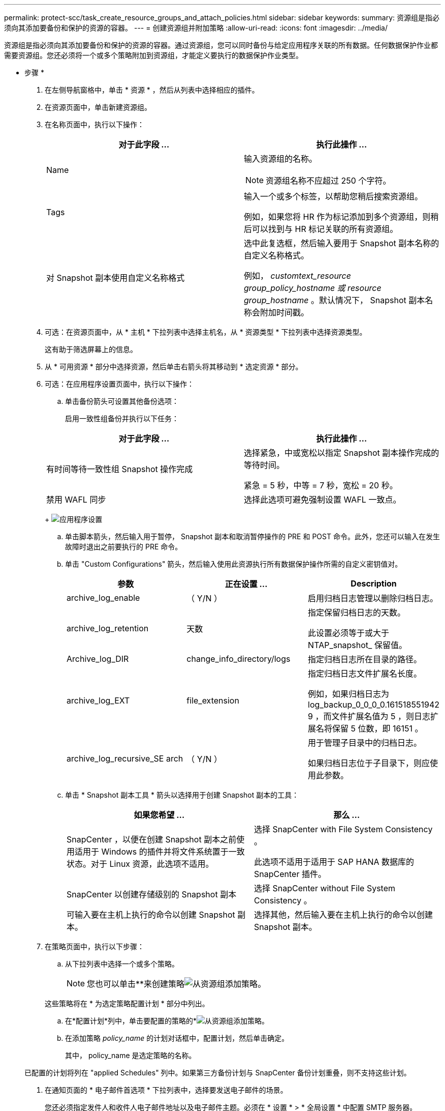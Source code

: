 ---
permalink: protect-scc/task_create_resource_groups_and_attach_policies.html 
sidebar: sidebar 
keywords:  
summary: 资源组是指必须向其添加要备份和保护的资源的容器。 
---
= 创建资源组并附加策略
:allow-uri-read: 
:icons: font
:imagesdir: ../media/


[role="lead"]
资源组是指必须向其添加要备份和保护的资源的容器。通过资源组，您可以同时备份与给定应用程序关联的所有数据。任何数据保护作业都需要资源组。您还必须将一个或多个策略附加到资源组，才能定义要执行的数据保护作业类型。

* 步骤 *

. 在左侧导航窗格中，单击 * 资源 * ，然后从列表中选择相应的插件。
. 在资源页面中，单击新建资源组。
. 在名称页面中，执行以下操作：
+
|===
| 对于此字段 ... | 执行此操作 ... 


 a| 
Name
 a| 
输入资源组的名称。


NOTE: 资源组名称不应超过 250 个字符。



 a| 
Tags
 a| 
输入一个或多个标签，以帮助您稍后搜索资源组。

例如，如果您将 HR 作为标记添加到多个资源组，则稍后可以找到与 HR 标记关联的所有资源组。



 a| 
对 Snapshot 副本使用自定义名称格式
 a| 
选中此复选框，然后输入要用于 Snapshot 副本名称的自定义名称格式。

例如， _customtext_resource group_policy_hostname 或 resource group_hostname_ 。默认情况下， Snapshot 副本名称会附加时间戳。

|===
. 可选：在资源页面中，从 * 主机 * 下拉列表中选择主机名，从 * 资源类型 * 下拉列表中选择资源类型。
+
这有助于筛选屏幕上的信息。

. 从 * 可用资源 * 部分中选择资源，然后单击右箭头将其移动到 * 选定资源 * 部分。
. 可选：在应用程序设置页面中，执行以下操作：
+
.. 单击备份箭头可设置其他备份选项：
+
启用一致性组备份并执行以下任务：

+
|===
| 对于此字段 ... | 执行此操作 ... 


 a| 
有时间等待一致性组 Snapshot 操作完成
 a| 
选择紧急，中或宽松以指定 Snapshot 副本操作完成的等待时间。

紧急 = 5 秒，中等 = 7 秒，宽松 = 20 秒。



 a| 
禁用 WAFL 同步
 a| 
选择此选项可避免强制设置 WAFL 一致点。

|===
+
image:../media/application_settings.gif["应用程序设置"]

.. 单击脚本箭头，然后输入用于暂停， Snapshot 副本和取消暂停操作的 PRE 和 POST 命令。此外，您还可以输入在发生故障时退出之前要执行的 PRE 命令。
.. 单击 "Custom Configurations" 箭头，然后输入使用此资源执行所有数据保护操作所需的自定义密钥值对。
+
|===
| 参数 | 正在设置 ... | Description 


 a| 
archive_log_enable
 a| 
（ Y/N ）
 a| 
启用归档日志管理以删除归档日志。



 a| 
archive_log_retention
 a| 
天数
 a| 
指定保留归档日志的天数。

此设置必须等于或大于 NTAP_snapshot_ 保留值。



 a| 
Archive_log_DIR
 a| 
change_info_directory/logs
 a| 
指定归档日志所在目录的路径。



 a| 
archive_log_EXT
 a| 
file_extension
 a| 
指定归档日志文件扩展名长度。

例如，如果归档日志为 log_backup_0_0_0_0.161518551942 9 ，而文件扩展名值为 5 ，则日志扩展名将保留 5 位数，即 16151 。



 a| 
archive_log_recursive_SE arch
 a| 
（ Y/N ）
 a| 
用于管理子目录中的归档日志。

如果归档日志位于子目录下，则应使用此参数。

|===
.. 单击 * Snapshot 副本工具 * 箭头以选择用于创建 Snapshot 副本的工具：
+
|===
| 如果您希望 ... | 那么 ... 


 a| 
SnapCenter ，以便在创建 Snapshot 副本之前使用适用于 Windows 的插件并将文件系统置于一致状态。对于 Linux 资源，此选项不适用。
 a| 
选择 SnapCenter with File System Consistency 。

此选项不适用于适用于 SAP HANA 数据库的 SnapCenter 插件。



 a| 
SnapCenter 以创建存储级别的 Snapshot 副本
 a| 
选择 SnapCenter without File System Consistency 。



 a| 
可输入要在主机上执行的命令以创建 Snapshot 副本。
 a| 
选择其他，然后输入要在主机上执行的命令以创建 Snapshot 副本。

|===


. 在策略页面中，执行以下步骤：
+
.. 从下拉列表中选择一个或多个策略。
+

NOTE: 您也可以单击**来创建策略image:../media/add_policy_from_resourcegroup.gif["从资源组添加策略"]。

+
这些策略将在 * 为选定策略配置计划 * 部分中列出。

.. 在*配置计划*列中，单击要配置的策略的*image:../media/add_policy_from_resourcegroup.gif["从资源组添加策略"]。
.. 在添加策略 _policy_name_ 的计划对话框中，配置计划，然后单击确定。
+
其中， policy_name 是选定策略的名称。

+
已配置的计划将列在 "applied Schedules" 列中。如果第三方备份计划与 SnapCenter 备份计划重叠，则不支持这些计划。



. 在通知页面的 * 电子邮件首选项 * 下拉列表中，选择要发送电子邮件的场景。
+
您还必须指定发件人和收件人电子邮件地址以及电子邮件主题。必须在 * 设置 * > * 全局设置 * 中配置 SMTP 服务器。

. 查看摘要，然后单击 * 完成 * 。

